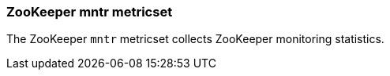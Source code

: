=== ZooKeeper mntr metricset

The ZooKeeper `mntr` metricset collects ZooKeeper monitoring statistics.
